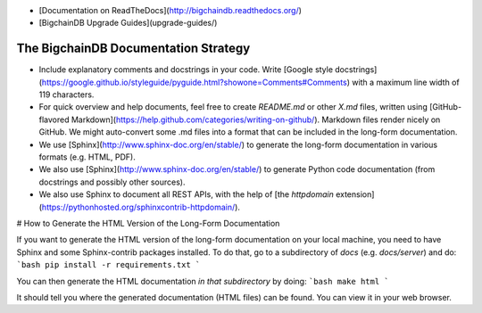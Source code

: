 - [Documentation on ReadTheDocs](http://bigchaindb.readthedocs.org/)
- [BigchainDB Upgrade Guides](upgrade-guides/)

#####################################
The BigchainDB Documentation Strategy
#####################################

* Include explanatory comments and docstrings in your code. Write [Google style docstrings](https://google.github.io/styleguide/pyguide.html?showone=Comments#Comments) with a maximum line width of 119 characters.
* For quick overview and help documents, feel free to create `README.md` or other `X.md` files, written using [GitHub-flavored Markdown](https://help.github.com/categories/writing-on-github/). Markdown files render nicely on GitHub. We might auto-convert some .md files into a format that can be included in the long-form documentation.
* We use [Sphinx](http://www.sphinx-doc.org/en/stable/) to generate the long-form documentation in various formats (e.g. HTML, PDF).
* We also use [Sphinx](http://www.sphinx-doc.org/en/stable/) to generate Python code documentation (from docstrings and possibly other sources).
* We also use Sphinx to document all REST APIs, with the help of [the `httpdomain` extension](https://pythonhosted.org/sphinxcontrib-httpdomain/).

# How to Generate the HTML Version of the Long-Form Documentation

If you want to generate the HTML version of the long-form documentation on your local machine, you need to have Sphinx and some Sphinx-contrib packages installed. To do that, go to a subdirectory of `docs` (e.g. `docs/server`) and do:
```bash
pip install -r requirements.txt
```

You can then generate the HTML documentation *in that subdirectory* by doing:
```bash
make html
```

It should tell you where the generated documentation (HTML files) can be found. You can view it in your web browser.
